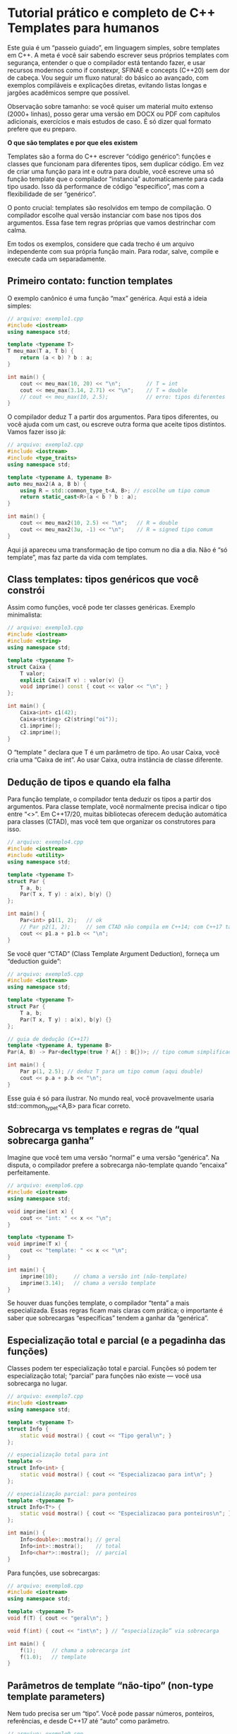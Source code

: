 * Tutorial prático e completo de C++ Templates para humanos

Este guia é um “passeio guiado”, em linguagem simples, sobre templates em C++. A meta é você sair sabendo escrever seus próprios templates com segurança, entender o que o compilador está tentando fazer, e usar recursos modernos como if constexpr, SFINAE e concepts (C++20) sem dor de cabeça. Vou seguir um fluxo natural: do básico ao avançado, com exemplos compiláveis e explicações diretas, evitando listas longas e jargões acadêmicos sempre que possível.

Observação sobre tamanho: se você quiser um material muito extenso (2000+ linhas), posso gerar uma versão em DOCX ou PDF com capítulos adicionais, exercícios e mais estudos de caso. É só dizer qual formato prefere que eu preparo.

*O que são templates e por que eles existem*

Templates são a forma do C++ escrever “código genérico”: funções e classes que funcionam para diferentes tipos, sem duplicar código. Em vez de criar uma função para int e outra para double, você escreve uma só função template que o compilador “instancia” automaticamente para cada tipo usado. Isso dá performance de código “específico”, mas com a flexibilidade de ser “genérico”.

O ponto crucial: templates são resolvidos em tempo de compilação. O compilador escolhe qual versão instanciar com base nos tipos dos argumentos. Essa fase tem regras próprias que vamos destrinchar com calma.

Em todos os exemplos, considere que cada trecho é um arquivo independente com sua própria função main. Para rodar, salve, compile e execute cada um separadamente.

** Primeiro contato: function templates

O exemplo canônico é uma função “max” genérica. Aqui está a ideia simples:

#+begin_src cpp 
// arquivo: exemplo1.cpp
#include <iostream>
using namespace std;

template <typename T>
T meu_max(T a, T b) {
    return (a < b) ? b : a;
}

int main() {
    cout << meu_max(10, 20) << "\n";        // T = int
    cout << meu_max(3.14, 2.71) << "\n";    // T = double
    // cout << meu_max(10, 2.5);            // erro: tipos diferentes
}
#+end_src 

O compilador deduz T a partir dos argumentos. Para tipos diferentes, ou você ajuda com um cast, ou escreve outra forma que aceite tipos distintos. Vamos fazer isso já:

#+begin_src cpp 
// arquivo: exemplo2.cpp
#include <iostream>
#include <type_traits>
using namespace std;

template <typename A, typename B>
auto meu_max2(A a, B b) {
    using R = std::common_type_t<A, B>; // escolhe um tipo comum
    return static_cast<R>(a < b ? b : a);
}

int main() {
    cout << meu_max2(10, 2.5) << "\n";   // R = double
    cout << meu_max2(3u, -1) << "\n";    // R = signed tipo comum
}
#+end_src

Aqui já apareceu uma transformação de tipo comum no dia a dia. Não é “só template”, mas faz parte da vida com templates.

** Class templates: tipos genéricos que você constrói

Assim como funções, você pode ter classes genéricas. Exemplo minimalista:

#+begin_src cpp 
// arquivo: exemplo3.cpp
#include <iostream>
#include <string>
using namespace std;

template <typename T>
struct Caixa {
    T valor;
    explicit Caixa(T v) : valor(v) {}
    void imprime() const { cout << valor << "\n"; }
};

int main() {
    Caixa<int> c1(42);
    Caixa<string> c2(string("oi"));
    c1.imprime();
    c2.imprime();
}
#+end_src

O “template ” declara que T é um parâmetro de tipo. Ao usar Caixa, você cria uma “Caixa de int”. Ao usar Caixa, outra instância de classe diferente.

** Dedução de tipos e quando ela falha

Para função template, o compilador tenta deduzir os tipos a partir dos argumentos. Para classe template, você normalmente precisa indicar o tipo entre “<>”. Em C++17/20, muitas bibliotecas oferecem dedução automática para classes (CTAD), mas você tem que organizar os construtores para isso.

#+begin_src cpp 
// arquivo: exemplo4.cpp
#include <iostream>
#include <utility>
using namespace std;

template <typename T>
struct Par {
    T a, b;
    Par(T x, T y) : a(x), b(y) {}
};

int main() {
    Par<int> p1(1, 2);   // ok
    // Par p2(1, 2);     // sem CTAD não compila em C++14; com C++17 talvez falhe sem guia
    cout << p1.a + p1.b << "\n";
}
#+end_src

Se você quer “CTAD” (Class Template Argument Deduction), forneça um “deduction guide”:

#+begin_src cpp
// arquivo: exemplo5.cpp
#include <iostream>
using namespace std;

template <typename T>
struct Par {
    T a, b;
    Par(T x, T y) : a(x), b(y) {}
};

// guia de dedução (C++17)
template <typename A, typename B>
Par(A, B) -> Par<decltype(true ? A{} : B{})>; // tipo comum simplificado

int main() {
    Par p(1, 2.5); // deduz T para um tipo comum (aqui double)
    cout << p.a + p.b << "\n";
}
#+end_src

Esse guia é só para ilustrar. No mundo real, você provavelmente usaria std::common_type_t<A,B> para ficar correto.

** Sobrecarga vs templates e regras de “qual sobrecarga ganha”

Imagine que você tem uma versão “normal” e uma versão “genérica”. Na disputa, o compilador prefere a sobrecarga não-template quando “encaixa” perfeitamente.

#+begin_src cpp 
// arquivo: exemplo6.cpp
#include <iostream>
using namespace std;

void imprime(int x) {
    cout << "int: " << x << "\n";
}

template <typename T>
void imprime(T x) {
    cout << "template: " << x << "\n";
}

int main() {
    imprime(10);     // chama a versão int (não-template)
    imprime(3.14);   // chama a versão template
}
#+end_src

Se houver duas funções template, o compilador “tenta” a mais especializada. Essas regras ficam mais claras com prática; o importante é saber que sobrecargas “específicas” tendem a ganhar da “genérica”.

**  Especialização total e parcial (e a pegadinha das funções)

Classes podem ter especialização total e parcial. Funções só podem ter especialização total; “parcial” para funções não existe — você usa sobrecarga no lugar.

#+begin_src cpp 
// arquivo: exemplo7.cpp
#include <iostream>
using namespace std;

template <typename T>
struct Info {
    static void mostra() { cout << "Tipo geral\n"; }
};

// especialização total para int
template <>
struct Info<int> {
    static void mostra() { cout << "Especializacao para int\n"; }
};

// especialização parcial: para ponteiros
template <typename T>
struct Info<T*> {
    static void mostra() { cout << "Especializacao para ponteiros\n"; }
};

int main() {
    Info<double>::mostra(); // geral
    Info<int>::mostra();    // total
    Info<char*>::mostra();  // parcial
}
#+end_src

Para funções, use sobrecargas:

#+begin_src cpp 
// arquivo: exemplo8.cpp
#include <iostream>
using namespace std;

template <typename T>
void f(T) { cout << "geral\n"; }

void f(int) { cout << "int\n"; } // “especialização” via sobrecarga

int main() {
    f(1);     // chama a sobrecarga int
    f(1.0);   // template
}
#+end_src

** Parâmetros de template “não-tipo” (non-type template parameters)

Nem tudo precisa ser um “tipo”. Você pode passar números, ponteiros, referências, e desde C++17 até “auto” como parâmetro.

#+begin_src cpp
// arquivo: exemplo9.cpp
#include <iostream>
#include <array>
using namespace std;

template <typename T, size_t N>
struct Vetor {
    array<T, N> dados{};
    void set(size_t i, const T& v) { dados[i] = v; }
    void imprime() const { for (auto& x : dados) cout << x << " "; cout << "\n"; }
};

int main() {
    Vetor<int, 5> v;
    v.set(0, 42);
    v.set(4, 7);
    v.imprime();
}
#+end_src

Com “auto” (C++17), você pode capturar uma constante de qualquer tipo literal:

#+begin_src cpp 
// arquivo: exemplo10.cpp
#include <iostream>
using namespace std;

template <auto N>
struct Constante {
    static void imprime() { cout << N << "\n"; }
};

int main() {
    Constante<42>::imprime();
    Constante<'A'>::imprime();
}
#+end_src

** Variadic templates e parameter packs

Às vezes você quer aceitar “qualquer número de argumentos”. Variadic templates resolvem isso com “parameter packs”.

#+begin_src cpp 
// arquivo: exemplo11.cpp
#include <iostream>
using namespace std;

void imprime_todos() {
    cout << "\n";
}

template <typename T, typename... Resto>
void imprime_todos(T primeiro, Resto... resto) {
    cout << primeiro << " ";
    imprime_todos(resto...);
}

int main() {
    imprime_todos(1, "oi", 3.14, 'x');
}
#+end_src

No C++17, “fold expressions” simplificam somas, conjunções lógicas, etc.

#+begin_src cpp 
// arquivo: exemplo12.cpp
#include <iostream>
using namespace std;

template <typename... Ts>
auto soma(Ts... xs) {
    return (xs + ... + 0); // ((x1 + x2) + ... ) + 0
}

int main() {
    cout << soma(1,2,3,4) << "\n";
}
#+end_src

** Forwarding references e perfect forwarding

Se você escreve uma função template “recebe qualquer coisa e repassa”, quer preservar o valor original (lvalue/rvalue). Isso se faz com “forwarding references” (um T&& deduzido) e std::forward.

#+begin_src cpp 
// arquivo: exemplo13.cpp
#include <iostream>
#include <utility>
#include <string>
using namespace std;

void pega(const string& s) { cout << "lvalue: " << s << "\n"; }
void pega(string&& s) { cout << "rvalue: " << s << "\n"; }

template <typename T>
void encaminha(T&& x) {
    pega(std::forward<T>(x));
}

int main() {
    string s = "oi";
    encaminha(s);              // lvalue
    encaminha(string("tchau")); // rvalue
}
#+end_src

Se você tirar o std::forward, tudo vira lvalue no repasse, e você pode perder eficiência ou escolher a sobrecarga errada.

** if constexpr e lógica em tempo de compilação

if constexpr (C++17) deixa você ramificar o código com base em condições que dependem de tipos sem precisar de gambiarras.

#+begin_src cpp
// arquivo: exemplo14.cpp
#include <iostream>
#include <type_traits>
#include <string>
using namespace std;

template <typename T>
void describe(const T& x) {
    if constexpr (std::is_integral_v<T>) {
        cout << "inteiro: " << x << "\n";
    } else if constexpr (std::is_floating_point_v<T>) {
        cout << "ponto flutuante: " << x << "\n";
    } else if constexpr (std::is_same_v<T, std::string>) {
        cout << "string: " << x << "\n";
    } else {
        cout << "outro tipo\n";
    }
}

int main() {
    describe(10);
    describe(3.14);
    describe(string("oi"));
}
#+end_src

** SFINAE com enable_if e a base para “templates inteligentes”

SFINAE significa: se a dedução falhar, aquela sobrecarga “sai do jogo” sem erro. Enable_if é o canivete básico; concepts (C++20) é a versão “bonita”.

#+begin_src cpp 
// arquivo: exemplo15.cpp
#include <iostream>
#include <type_traits>
using namespace std;

template <typename T>
std::enable_if_t<std::is_integral_v<T>, T>
duplica(T x) {
    return x * 2;
}

template <typename T>
std::enable_if_t<!std::is_integral_v<T>, T>
duplica(T x) {
    return x + x;
}

int main() {
    cout << duplica(10) << "\n";   // 20
    cout << duplica(1.5) << "\n";  // 3.0
}
#+end_src

Você pode colocar enable_if em:

  - Um parâmetro “fantasma” do template,
  - Um parâmetro default do template,
  - O tipo de retorno (como acima).

O importante é que a condição dependa de T (senão não aplica SFINAE).

** Concepts e requires (C++20): as “condições legíveis”

Se você pode usar C++20, prefira concepts/requires. O compilador emite erros mais amigáveis e o código fica claro.

#+begin_src cpp 
// arquivo: exemplo16.cpp (C++20)
#include <iostream>
#include <concepts>
using namespace std;

template <typename T>
requires integral<T>
T duplica(T x) { return x * 2; }

template <typename T>
requires floating_point<T>
T duplica(T x) { return x + x; }

int main() {
    cout << duplica(10) << "\n";   // 20
    cout << duplica(1.5) << "\n";  // 3.0
    // duplica(string("oi"));      // erro legível
}
#+end_src

Você pode definir seus próprios concepts:

#+begin_src cpp 
// arquivo: exemplo17.cpp (C++20)
#include <iostream>
#include <concepts>
#include <type_traits>
using namespace std;

template <typename T>
concept TemIncremento = requires(T x) {
    { ++x } -> same_as<T&>;
};

template <TemIncremento T>
void inc_e_mostra(T x) {
    ++x;
    cout << x << "\n";
}

int main() {
    int a = 41;
    inc_e_mostra(a); // ok
    // string s="x"; inc_e_mostra(s); // não compila
}
#+end_src

** Alias templates e “type wrappers”

Às vezes você só quer dar um nome para um tipo “complexo” dependente de template. Alias templates ajudam.

#+begin_src cpp 
// arquivo: exemplo18.cpp
#include <type_traits>
#include <iostream>
using namespace std;

template <typename T>
using SemCVRef = std::remove_cv_t<std::remove_reference_t<T>>;

template <typename T>
void mostra() {
    cout << boolalpha << is_same_v<SemCVRef<const int&>, int> << "\n";
}

int main() {
    mostra<int>();
}
#+end_src

** Template template parameters: passar “templates” como argumento

Você pode projetar estruturas que recebem outro template como parâmetro. Exemplo simples:

#+begin_src cpp 
// arquivo: exemplo19.cpp
#include <iostream>
#include <vector>
#include <list>
using namespace std;

template <template<class...> class Container, typename T>
struct UsaContainer {
    Container<T> c;
    void add(const T& x) { c.push_back(x); }
    void print() const { for (auto& v : c) cout << v << " "; cout << "\n"; }
};

int main() {
    UsaContainer<vector, int> a;
    UsaContainer<list, int> b;
    a.add(1); a.add(2);
    b.add(3); b.add(4);
    a.print(); b.print();
}
#+end_src

** Dependent names: quando você precisa de “typename” e “template”

Quando um nome depende de um parâmetro de template, o compilador às vezes precisa de ajuda para saber se é um tipo ou um membro. Use “typename” para dizer “isto é um tipo” e “template” para dizer “isto é um template”.

#+begin_src cpp 
// arquivo: exemplo20.cpp
#include <iostream>
using namespace std;

template <typename T>
struct Ex {
    using tipo = T;
    template <typename U> struct Inner { using tipo = U; };
};

template <typename X>
void f() {
    typename X::tipo valor{}; // “typename” necessário
    (void)valor;
    // para chamar um membro que é template:
    using Y = typename X::template Inner<int>;
    (void)sizeof(Y);
}

int main() {
    f<Ex<double>>();
    cout << "ok\n";
}
#+end_src

Também é comum precisar de this-> quando herda de uma base dependente, para que o compilador encontre membros herdados.

** Metaprogramação leve com index_sequence e tuplas

Templates também servem para gerar “sequências” em tempo de compilação e destrinchar tuplas.

#+begin_src cpp 
// arquivo: exemplo21.cpp
#include <iostream>
#include <tuple>
#include <utility>
using namespace std;

template <typename Tuple, size_t... Is>
void imprime_tuple_impl(const Tuple& t, index_sequence<Is...>) {
    ((cout << (Is ? ", " : "") << get<Is>(t)), ...);
    cout << "\n";
}

template <typename... Ts>
void imprime_tuple(const tuple<Ts...>& t) {
    imprime_tuple_impl(t, index_sequence_for<Ts...>{});
}

int main() {
    auto t = make_tuple(1, 2.5, "oi");
    imprime_tuple(t); // 1, 2.5, oi
}
#+end_src

Isso parece mágico, mas é padrão: uma “sequência de índices” dirige a expansão dos elementos da tupla.

** Tag dispatching: escolhendo caminhos por “tags” de tipo

Uma técnica antiga e valiosa: em vez de if, você chama sobrecargas diferentes passando um “tipo-tag” como argumento. Isso resolve em tempo de compilação.

#+begin_src cpp 
// arquivo: exemplo22.cpp
#include <iostream>
#include <type_traits>
using namespace std;

struct InteiroTag {};
struct FlutuanteTag {};
struct OutroTag {};

template <typename T>
auto tag_de_tipo() {
    if constexpr (std::is_integral_v<T>) return InteiroTag{};
    else if constexpr (std::is_floating_point_v<T>) return FlutuanteTag{};
    else return OutroTag{};
}

void processa_impl(int x, InteiroTag) { cout << "inteiro: " << x*2 << "\n"; }
void processa_impl(double x, FlutuanteTag) { cout << "float: " << x/2 << "\n"; }
template <typename T>
void processa_impl(const T&, OutroTag) { cout << "outro\n"; }

template <typename T>
void processa(const T& x) {
    processa_impl(x, tag_de_tipo<T>());
}

int main() {
    processa(10);
    processa(3.14);
    processa("oi");
}
#+end_src

** Boas práticas: torne os erros legíveis e os intentos explícitos

Mesmo evitando listas grandes, vale deixar um “jeito de pensar”:
  - Prefira requires/concepts em C++20 para expressar condições de forma natural.
  - Em C++17 para trás, use enable_if e if constexpr para ramificações limpas.
  - Em funções genéricas, preserve a categoria de valor com forwarding references + std::forward.
  - Em tipos genéricos, mantenha tudo em headers (templates normalmente são “header-only” porque o compilador precisa ver a definição para instanciar).
  - Use static_assert com mensagens claras quando um template exige algo específico do tipo.

Exemplo de static_assert amigável:
#+begin_src cpp 
// arquivo: exemplo23.cpp
#include <type_traits>
#include <iostream>
using namespace std;

template <typename T>
T soma3(T a, T b, T c) {
    static_assert(std::is_arithmetic_v<T>, "T precisa ser numerico");
    return a + b + c;
}

int main() {
    cout << soma3(1,2,3) << "\n";
    // soma3(string("a"), string("b"), string("c")); // mensagem clara
}
#+end_src

** Estudo de caso 1: um “print” genérico que sabe lidar com listas, strings, números e enums

Aqui integramos vários pontos: if constexpr, traits e variadic.

#+begin_src cpp 
// arquivo: exemplo24.cpp
#include <iostream>
#include <string>
#include <vector>
#include <list>
#include <type_traits>
#include <typeinfo>
using namespace std;

template <typename T>
void print1(const T& x);

template <typename It>
void print_range(It first, It last) {
    cout << "{";
    bool firstElem = true;
    for (; first != last; ++first) {
        if (!firstElem) cout << ", ";
        print1(*first);
        firstElem = false;
    }
    cout << "}";
}

template <typename T>
void print1(const T& x) {
    using U = std::remove_cv_t<std::remove_reference_t<T>>;
    if constexpr (std::is_arithmetic_v<U>) {
        cout << x;
    } else if constexpr (std::is_same_v<U, std::string>) {
        cout << "\"" << x << "\"";
    } else if constexpr (std::is_enum_v<U>) {
        using Base = std::underlying_type_t<U>;
        cout << static_cast<Base>(x);
    } else if constexpr (requires(U u){ u.begin(); u.end(); }) { // C++20
        print_range(x.begin(), x.end());
    } else if constexpr (std::is_pointer_v<U>) {
        if (x) cout << x; else cout << "null";
    } else {
        cout << "<" << typeid(U).name() << ">";
    }
}

enum Cor { Vermelho=1, Verde=2 };

int main() {
    print1(10); cout << "\n";
    print1(std::string("ola")); cout << "\n";
    vector<int> v{1,2,3}; print1(v); cout << "\n";
    list<string> l{"a","b"}; print1(l); cout << "\n";
    print1(Vermelho); cout << "\n";
    int* p=nullptr; print1(p); cout << "\n";
    struct X{}; print1(X{}); cout << "\n";
}
#+end_src

Se você estiver em C++17, troque o requires por uma detecção via void_t/declval (como mostrei no tutorial de type_traits).

** Estudo de caso 2: safe_call — chame se for invocável, senão retorne std::nullopt

Vamos usar concepts (ou SFINAE em C++17) para permitir chamada apenas quando a expressão é válida.

#+begin_src cpp 
// arquivo: exemplo25.cpp (C++20)
#include <iostream>
#include <optional>
#include <type_traits>
#include <utility>
using namespace std;

template <typename F, typename... Args>
requires requires(F&& f, Args&&... as) {
    std::invoke(std::forward<F>(f), std::forward<Args>(as)...);
}
auto safe_call(F&& f, Args&&... as)
{
    using R = std::invoke_result_t<F, Args...>;
    if constexpr (std::is_void_v<R>) {
        std::invoke(std::forward<F>(f), std::forward<Args>(as)...);
        return std::optional<int>{}; // nada a retornar; só indica sucesso
    } else {
        return std::optional<R>(std::invoke(std::forward<F>(f), std::forward<Args>(as)...));
    }
}

int main() {
    auto f1 = [](int x){ return x+1; };
    auto f2 = [](double){};
    auto ok = safe_call(f1, 41);
    if (ok) cout << *ok << "\n";
    auto ok2 = safe_call(f2, 3.14);
    if (!ok2) cout << "void call feita\n";
    // auto fail = safe_call(f1, string("x")); // não compila, não é invocável
}
#+end_src

Em C++17, você pode permitir compilar sempre e retornar std::nullopt quando não invocável, usando detecção com is_invocable e um if constexpr que selecione o caminho.

** Estudo de caso 3: um “StaticVector” com capacidade fixa em tempo de compilação

Non-type parameter para a capacidade, e interface mínima para ilustrar.

#+begin_src cpp 
// arquivo: exemplo26.cpp
#include <iostream>
#include <stdexcept>
#include <utility>
using namespace std;

template <typename T, size_t N>
class StaticVector {
    T dados[N];
    size_t tam = 0;
public:
    constexpr size_t capacity() const { return N; }
    size_t size() const { return tam; }
    bool empty() const { return tam == 0; }

    void push_back(const T& v) {
        if (tam == N) throw runtime_error("sem espaço");
        dados[tam++] = v;
    }
    void push_back(T&& v) {
        if (tam == N) throw runtime_error("sem espaço");
        dados[tam++] = std::move(v);
    }

    T& operator[](size_t i) { return dados[i]; }
    const T& operator[](size_t i) const { return dados[i]; }

    T* begin() { return dados; }
    T* end() { return dados + tam; }
    const T* begin() const { return dados; }
    const T* end() const { return dados + tam; }
};

int main() {
    StaticVector<int, 3> v;
    v.push_back(1);
    v.push_back(2);
    v.push_back(3);
    for (auto x : v) cout << x << " ";
    cout << "\n";
    // v.push_back(4); // lança exceção
}
#+end_src

** Separação de código: onde ficam as definições de templates?

Diferente de funções/classes normais, templates normalmente ficam 100% no header (.hpp/.h). Isso porque a instância é gerada quando o compilador “vê” a definição junto com os usos. Colocar a definição em um .cpp separado costuma dar “undefined reference” (o linker não acha a instância), a menos que você controle explicitamente as instâncias que quer gerar. Na prática, mantenha templates em headers.

** Erros comuns e como evitá-los

  - “Por que minha função template não compila com string?” — talvez sua expressão dependa de um operador que string não tem. Use static_assert ou concepts para mensagens melhores.
  - “Por que minha especialização parcial de função não funciona?” — porque não existe. Use sobrecarga de função ou especialização de classe.
  - “Perdi a categoria de valor ao repassar argumentos.” — lembre-se de forwarding references + std::forward.
  - “Meu nome dependente não é reconhecido como tipo.” — use typename e, quando for um membro que é template, use a palavra-chave template antes do nome.

** Um degrau a mais: constraints e ordem entre sobrecargas

Várias sobrecargas podem “combinar”. Em C++20, quando você adiciona requires mais restritivos, eles tendem a ser preferidos (mais “constritos”). Em C++17 com enable_if, a questão vira quem é mais especializado. Como regra de bolso: comece simples, adicione constraints quando necessário, e tente não ter duas sobrecargas que aceitam exatamente os mesmos argumentos sem uma hierarquia clara.

#+begin_src cpp 
// arquivo: exemplo27.cpp (C++20)
#include <iostream>
#include <concepts>
using namespace std;

template <typename T>
requires integral<T>
void g(T) { cout << "inteiro\n"; }

template <typename T>
requires integral<T> && (sizeof(T) == sizeof(int))
void g(T) { cout << "inteiro do tamanho de int\n"; }

int main() {
    g(short{1}); // "inteiro"
    g(1);        // "inteiro do tamanho de int" (mais restrito)
}
#+end_src

** Integração com a STL: iteradores, traits e algoritmos

A STL foi construída com templates e “tag dispatching” (por exemplo, categorias de iteradores). Você pode escrever algoritmos que, dependendo da categoria do iterador, escolhem estratégia diferente. Isso é uma aplicação direta do que vimos.

#+begin_src cpp 
// arquivo: exemplo28.cpp
#include <iostream>
#include <vector>
#include <list>
#include <iterator>
using namespace std;

template <typename It>
void distancia_impl(It first, It last, input_iterator_tag) {
    size_t n = 0;
    for (; first != last; ++first) ++n;
    cout << "dist input: " << n << "\n";
}

template <typename It>
void distancia_impl(It first, It last, random_access_iterator_tag) {
    cout << "dist random: " << (last - first) << "\n";
}

template <typename It>
void minha_distancia(It first, It last) {
    using Cat = typename iterator_traits<It>::iterator_category;
    distancia_impl(first, last, Cat{});
}

int main() {
    vector<int> v{1,2,3,4};
    list<int> l{1,2,3,4,5};
    minha_distancia(v.begin(), v.end());
    minha_distancia(l.begin(), l.end());
}
#+end_src

Esse padrão é “tag dispatching” clássico: decide em tempo de compilação sem if runtime.

** Dica final de projeto: comece simples, teste cedo, refine as constraints

  - Escreva a versão genérica simples e funcionante.
  - Teste com 2–3 tipos diferentes.
  - Só então adicione condições (enable_if/concepts) para proibir usos indevidos ou escolher implementações mais eficientes.
  - Quando a lógica depender de tipo, tente começar com if constexpr — frequentemente é o suficiente.

** Conclusão

Templates são o coração do C++ moderno: eles permitem escrever código genérico, com zero de custo extra em runtime, e adaptável a uma infinidade de usos. Você viu como criar function e class templates, como o compilador deduz tipos, como especializar e sobrecarregar, como usar parâmetros non-type, variadic templates, perfect forwarding, SFINAE, if constexpr e, no C++20, concepts e requires para deixar as intenções claras e os erros legíveis. Também passeamos por dependent names, index_sequence, CTAD e padrões práticos como tag dispatching.


